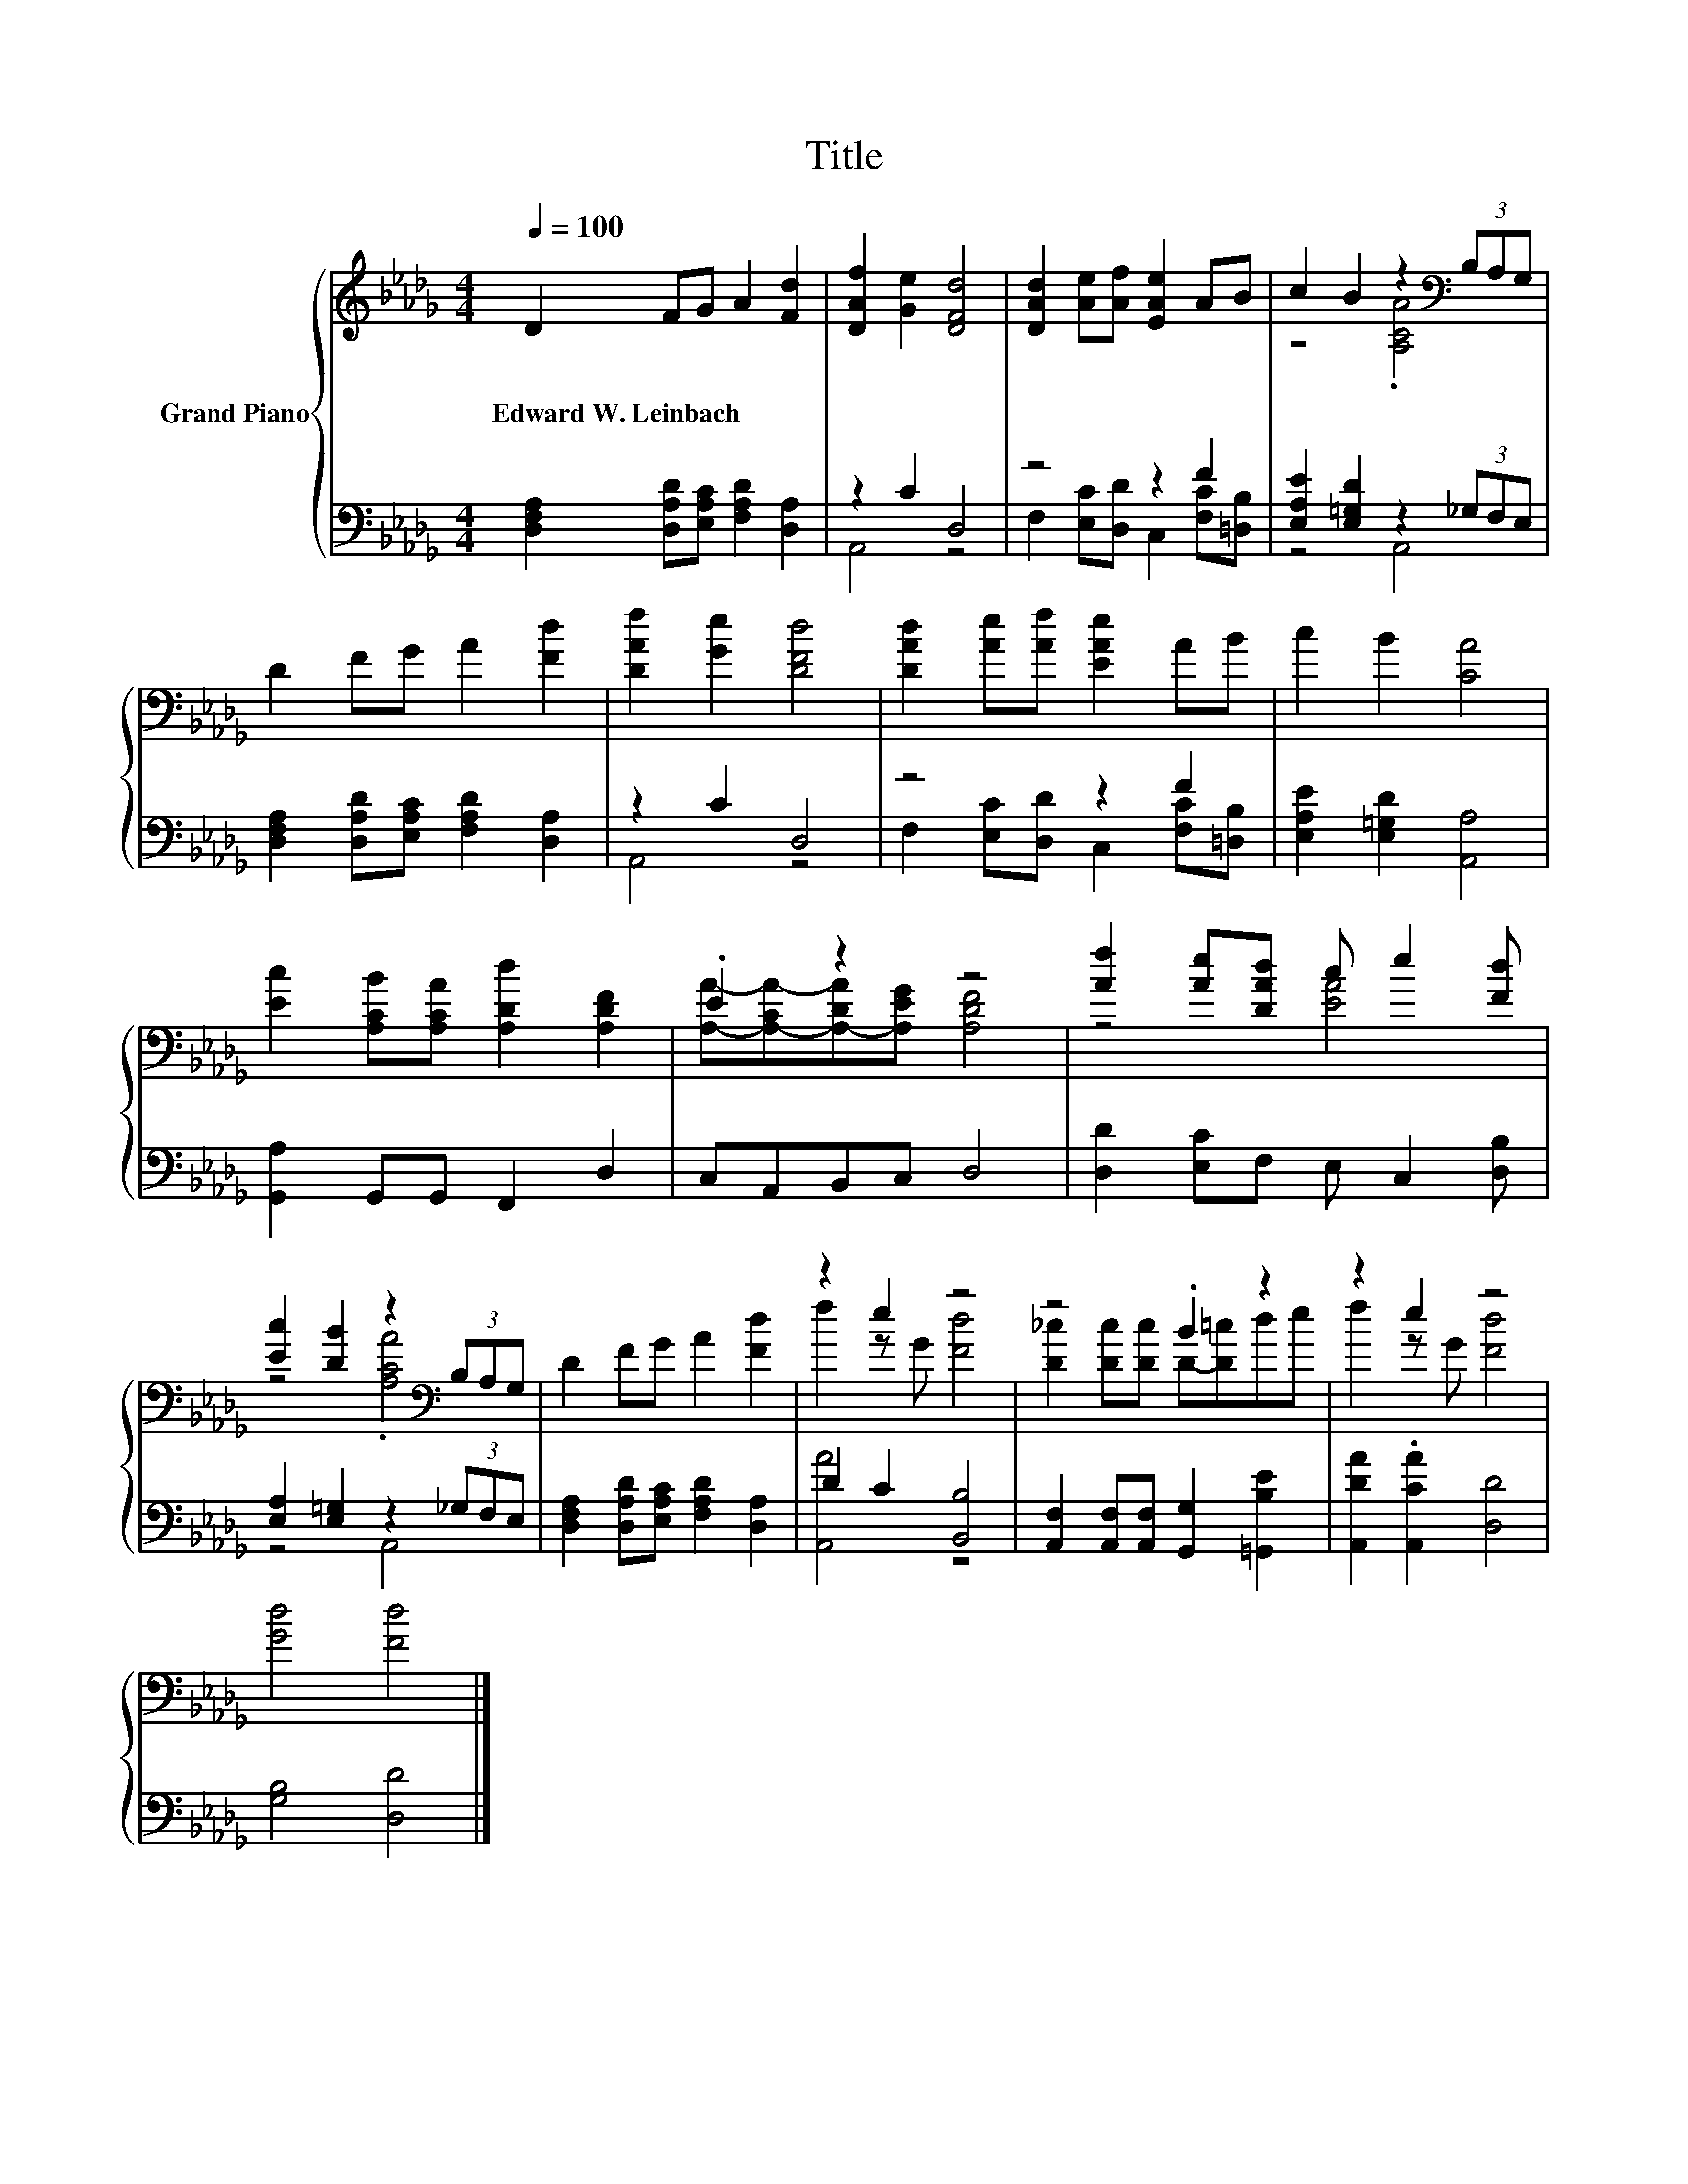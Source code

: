 X:1
T:Title
%%score { ( 1 4 ) | ( 2 3 ) }
L:1/8
Q:1/4=100
M:4/4
K:Db
V:1 treble nm="Grand Piano"
V:4 treble 
V:2 bass 
V:3 bass 
V:1
 D2 FG A2 [Fd]2 | [DAf]2 [Ge]2 [DFd]4 | [DAd]2 [Ae][Af] [EAe]2 AB | c2 B2 z2[K:bass] (3B,A,G, | %4
w: Edward~W.~Leinbach * * * *||||
 D2 FG A2 [Fd]2 | [DAf]2 [Ge]2 [DFd]4 | [DAd]2 [Ae][Af] [EAe]2 AB | c2 B2 [CA]4 | %8
w: ||||
 [Ec]2 [A,CB][A,CA] [A,Dd]2 [A,DF]2 | .E2 z2 z4 | [Af]2 [Ae][DAd] c e2 [Fd] | %11
w: |||
 [Ec]2 [DB]2 z2[K:bass] (3B,A,G, | D2 FG A2 [Fd]2 | z2 e2 z4 | z4 .B2 z2 | z2 e2 z4 | %16
w: |||||
 [Gd]4 [Fd]4 |] %17
w: |
V:2
 [D,F,A,]2 [D,A,D][E,A,C] [F,A,D]2 [D,A,]2 | z2 C2 D,4 | z4 z2 F2 | %3
 [E,A,E]2 [E,=G,D]2 z2 (3_G,F,E, | [D,F,A,]2 [D,A,D][E,A,C] [F,A,D]2 [D,A,]2 | z2 C2 D,4 | %6
 z4 z2 F2 | [E,A,E]2 [E,=G,D]2 [A,,A,]4 | [G,,A,]2 G,,G,, F,,2 D,2 | C,A,,B,,C, D,4 | %10
 [D,D]2 [E,C]F, E, C,2 [D,B,] | [E,A,]2 [E,=G,]2 z2 (3_G,F,E, | %12
 [D,F,A,]2 [D,A,D][E,A,C] [F,A,D]2 [D,A,]2 | D2 C2 [B,,B,]4 | %14
 [A,,F,]2 [A,,F,][A,,F,] [G,,G,]2 [=G,,B,E]2 | [A,,DA]2 .[A,,CA]2 [D,D]4 | [G,B,]4 [D,D]4 |] %17
V:3
 x8 | A,,4 z4 | F,2 [E,C][D,D] C,2 [F,C][=D,B,] | z4 A,,4 | x8 | A,,4 z4 | %6
 F,2 [E,C][D,D] C,2 [F,C][=D,B,] | x8 | x8 | x8 | x8 | z4 A,,4 | x8 | [A,,A]4 z4 | x8 | x8 | x8 |] %17
V:4
 x8 | x8 | x8 | z4 .[A,CA]4[K:bass] | x8 | x8 | x8 | x8 | x8 | %9
 [A,A]-[A,-CA-][A,-DA][A,EG] [A,DF]4 | z4 [EA]4 | z4 .[A,CA]4[K:bass] | x8 | f2 z G [Fd]4 | %14
 [D_c]2 [Dc][Dc] D-[D=c]de | f2 z G [Fd]4 | x8 |] %17

